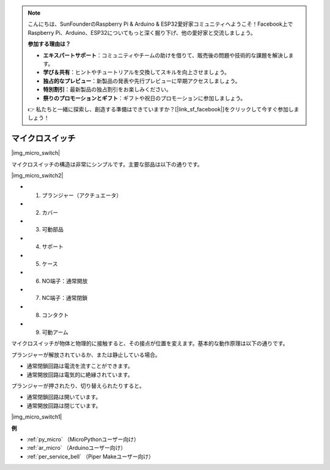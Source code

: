 .. note::

    こんにちは、SunFounderのRaspberry Pi & Arduino & ESP32愛好家コミュニティへようこそ！Facebook上でRaspberry Pi、Arduino、ESP32についてもっと深く掘り下げ、他の愛好家と交流しましょう。

    **参加する理由は？**

    - **エキスパートサポート**：コミュニティやチームの助けを借りて、販売後の問題や技術的な課題を解決します。
    - **学び＆共有**：ヒントやチュートリアルを交換してスキルを向上させましょう。
    - **独占的なプレビュー**：新製品の発表や先行プレビューに早期アクセスしましょう。
    - **特別割引**：最新製品の独占割引をお楽しみください。
    - **祭りのプロモーションとギフト**：ギフトや祝日のプロモーションに参加しましょう。

    👉 私たちと一緒に探索し、創造する準備はできていますか？[|link_sf_facebook|]をクリックして今すぐ参加しましょう！

.. _cpn_micro_switch:

マイクロスイッチ
========================

|img_micro_switch|

マイクロスイッチの構造は非常にシンプルです。主要な部品は以下の通りです。

|img_micro_switch2|

* 1. プランジャー（アクチュエータ）
* 2. カバー
* 3. 可動部品
* 4. サポート
* 5. ケース
* 6. NO端子：通常開放
* 7. NC端子：通常閉鎖
* 8. コンタクト
* 9. 可動アーム

マイクロスイッチが物体と物理的に接触すると、その接点が位置を変えます。基本的な動作原理は以下の通りです。

プランジャーが解放されているか、または静止している場合。

* 通常閉鎖回路は電流を流すことができます。
* 通常開放回路は電気的に絶縁されています。

プランジャーが押されたり、切り替えられたりすると。

* 通常閉鎖回路は開いています。
* 通常開放回路は閉じています。

|img_micro_switch1|

**例**

* :ref:`py_micro` （MicroPythonユーザー向け）
* :ref:`ar_micro` （Arduinoユーザー向け）
* :ref:`per_service_bell` （Piper Makeユーザー向け）

